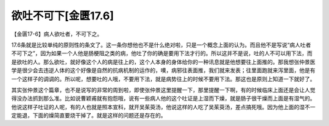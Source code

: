 欲吐不可下[金匮17.6]
=========================

【金匮17-6】病人欲吐者，不可下之。

17.6条就是比较单纯的原则性的条文了。这一条你想他也不是什么绝对啦，只是一个概念上面的认为。而且他不是写说“病人吐者不可下之”，因为如果一个人他是肠梗阻之类的病，他吐了你的确是要用下法才行的。所以这并不是说，吐的人不可以用下法，而是欲吐的人。那么欲吐，就好像这个人的病是往上的，这个人本身的身体给你的一种讯息就是他想要往上面推的。那我想张仲景医学是很少会去违逆人体的这个好像是自然的抗病机制的运作的，噢，病邪往表面推，我们就来发表；往里面跑就来泻里面，他是有一个这样子的调调的。所以呢，想要吐的人哦，不要用下法，就是病势往上的时候不要用下法。那这也是原则上知道一下就好了。

其实张仲景这个篇章，也不是说写的非常的周到啦，即使张仲景这里提醒一下，那里提醒一下啊，有的时候临床上面还是会让人觉得没办法抓到那么准。比如说曹颖甫就有抱怨哦，说有一些病人他的这个吐证是上湿而下燥，就是肠子很干燥而上面是有湿气的。他说这样子吐证的人呢，有的人也就是照本宣科，就开吴茱萸汤，他说这样的人吃了吴茱萸汤，差点搞死哦。因为他上面的湿不一定能退，下面的燥简直要烧干掉了。就是这样的问题还是存在的。

